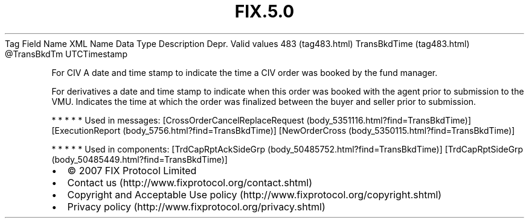 .TH FIX.5.0 "" "" "Tag #483"
Tag
Field Name
XML Name
Data Type
Description
Depr.
Valid values
483 (tag483.html)
TransBkdTime (tag483.html)
\@TransBkdTm
UTCTimestamp
.PP
For CIV A date and time stamp to indicate the time a CIV order was
booked by the fund manager.
.PP
For derivatives a date and time stamp to indicate when this order
was booked with the agent prior to submission to the VMU. Indicates
the time at which the order was finalized between the buyer and
seller prior to submission.
.PP
   *   *   *   *   *
Used in messages:
[CrossOrderCancelReplaceRequest (body_5351116.html?find=TransBkdTime)]
[ExecutionReport (body_5756.html?find=TransBkdTime)]
[NewOrderCross (body_5350115.html?find=TransBkdTime)]
.PP
   *   *   *   *   *
Used in components:
[TrdCapRptAckSideGrp (body_50485752.html?find=TransBkdTime)]
[TrdCapRptSideGrp (body_50485449.html?find=TransBkdTime)]

.PD 0
.P
.PD

.PP
.PP
.IP \[bu] 2
© 2007 FIX Protocol Limited
.IP \[bu] 2
Contact us (http://www.fixprotocol.org/contact.shtml)
.IP \[bu] 2
Copyright and Acceptable Use policy (http://www.fixprotocol.org/copyright.shtml)
.IP \[bu] 2
Privacy policy (http://www.fixprotocol.org/privacy.shtml)
